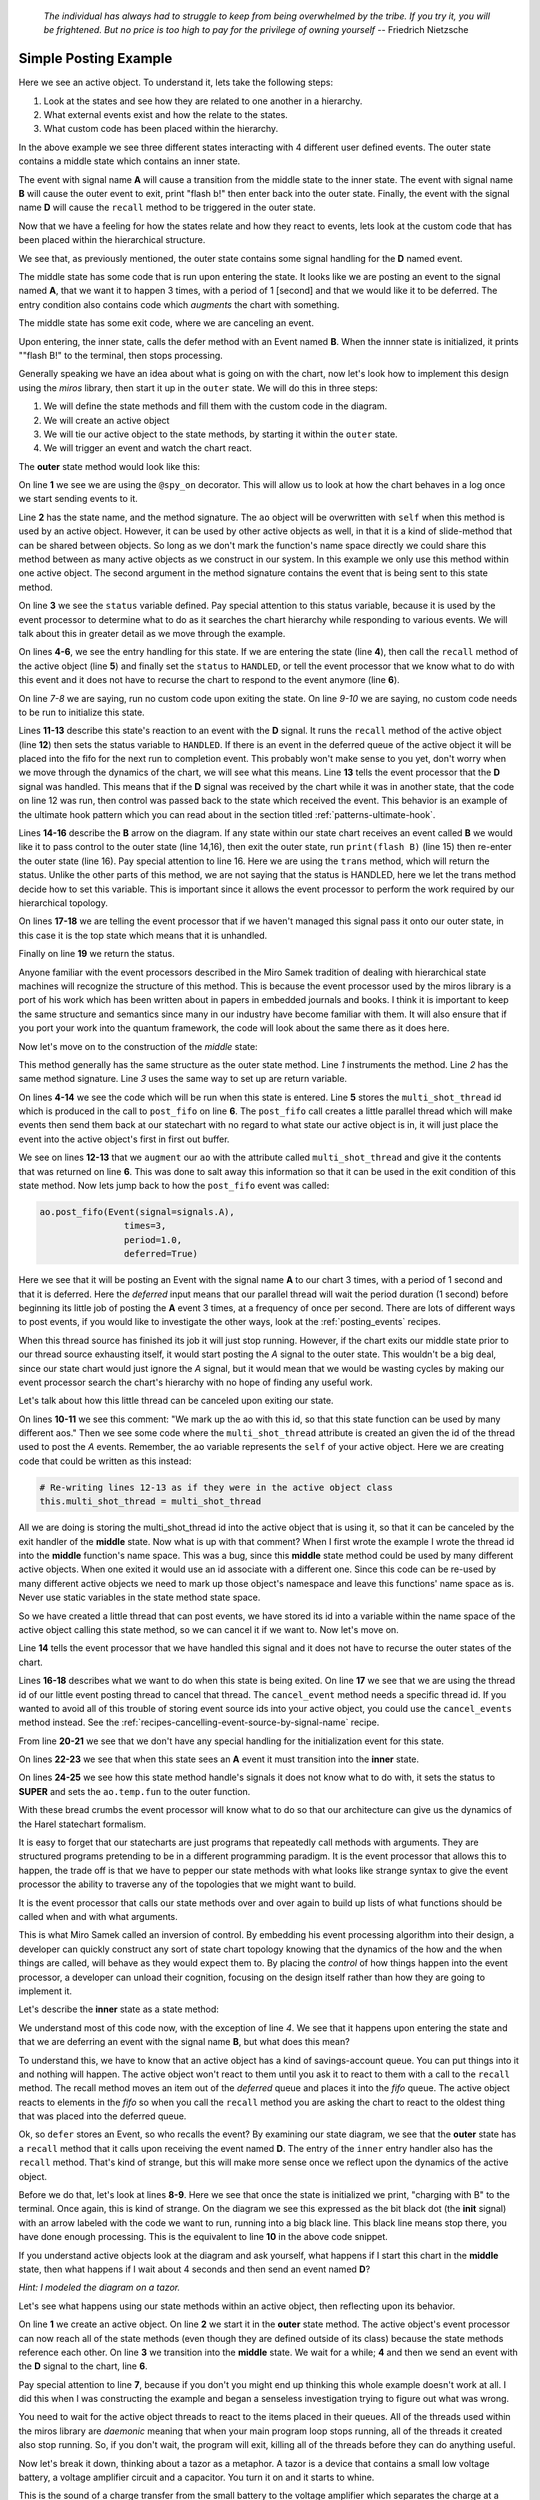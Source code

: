   *The individual has always had to struggle to keep from being overwhelmed by the
  tribe.  If you try it, you will be frightened.  But no price is too high to pay
  for the privilege of owning yourself* -- Friedrich Nietzsche

.. _examples-simple-posting-example:

Simple Posting Example
======================

.. image:: _static/posting_example.svg
    :target: _static/posting_example.pdf
    :class: scale-to-fit

Here we see an active object.  To understand it, lets take the following steps:

1. Look at the states and see how they are related to one another in a hierarchy.
2. What external events exist and how the relate to the states.
3. What custom code has been placed within the hierarchy.

In the above example we see three different states interacting with 4 different
user defined events.  The outer state contains a middle state which contains an
inner state.

The event with signal name **A** will cause a transition from the middle state to
the inner state.  The event with signal name **B** will cause the outer event to
exit, print "flash b!" then enter back into the outer state.  Finally, the
event with the signal name **D** will cause the ``recall`` method to be triggered
in the outer state.

Now that we have a feeling for how the states relate and how they react to
events, lets look at the custom code that has been placed within the
hierarchical structure.

We see that, as previously mentioned, the outer state contains some signal
handling for the **D** named event.

The middle state has some code that is run upon entering the state.  It looks
like we are posting an event to the signal named **A**, that we want it to happen
3 times, with a period of 1 [second] and that we would like it to be deferred. The
entry condition also contains code which *augments* the chart with something.

The middle state has some exit code, where we are canceling an event.

Upon entering, the inner state, calls the defer method with an Event named **B**.
When the innner state is initialized, it prints ""flash B!" to the terminal,
then stops processing.

Generally speaking we have an idea about what is going on with the chart, now
let's look how to implement this design using the *miros* library, then start it
up in the ``outer`` state.  We will do this in three steps:

1. We will define the state methods and fill them with the custom code in the
   diagram.
2. We will create an active object
3. We will tie our active object to the state methods, by starting it within
   the ``outer`` state.
4. We will trigger an event and watch the chart react.

The **outer** state method would look like this:

.. code-block:: python
  :linenos:

  @spy_on
  def outer(ao, e):
    status = state.UNHANDLED
    if(e.signal == signals.ENTRY_SIGNAL):
      ao.recall()
      status = state.HANDLED
    elif(e.signal == signals.EXIT_SIGNAL):
      status = state.HANDLED
    if(e.signal == signals.INIT_SIGNAL):
      status = state.HANDLED
    elif(e.signal == signals.D):
      ao.recall()
      status = state.HANDLED
    elif(e.signal == signals.B):
      print("flash B!")
      status = ao.trans(outer)
    else:
      status, ao.temp.fun = state.SUPER, ao.top
    return status

On line **1** we see we are using the ``@spy_on`` decorator.  This will allow us to
look at how the chart behaves in a log once we start sending events to
it.

Line **2** has the state name, and the method signature.  The ``ao`` object will be
overwritten with ``self`` when this method is used by an active object.
However, it can be used by other active objects as well, in that it is a kind
of slide-method that can be shared between objects.  So long as we don't mark the
function's name space directly we could share this method between as many
active objects as we construct in our system.  In this example we only use this
method within one active object.  The second argument in the method signature
contains the event that is being sent to this state method.

On line **3** we see the ``status`` variable defined.  Pay special attention to
this status variable, because it is used by the event processor to determine
what to do as it searches the chart hierarchy while responding to various
events.  We will talk about this in greater detail as we move through the
example.

On lines **4-6**, we see the entry handling for this state.  If we are entering the
state (line **4**), then call the ``recall`` method of the active object (line **5**)
and finally set the ``status`` to ``HANDLED``, or tell the event processor that
we know what to do with this event and it does not have to recurse the chart
to respond to the event anymore (line **6**).

On line *7-8* we are saying, run no custom code upon exiting the state.  On
line *9-10* we are saying, no custom code needs to be run to initialize this
state.

Lines **11-13** describe this state's reaction to an event with the **D**
signal.  It runs the ``recall`` method of the active object (line **12**) then
sets the status variable to ``HANDLED``.  If there is an event in the deferred
queue of the active object it will be placed into the fifo for the next run to
completion event.  This probably won't make sense to you yet, don't worry when
we move through the dynamics of the chart, we will see what this means.  Line
**13** tells the event processor that the **D** signal was handled.  This means
that if the **D** signal was received by the chart while it was in another
state, that the code on line 12 was run, then control was passed back to the
state which received the event.  This behavior is an example of the ultimate
hook pattern which you can read about in the section titled
:ref:`patterns-ultimate-hook`.

Lines **14-16** describe the **B** arrow on the diagram.  If any state within
our state chart receives an event called **B** we would like it to pass control
to the outer state (line 14,16), then exit the outer state, run ``print(flash
B)`` (line 15) then re-enter the outer state (line 16).  Pay special attention
to line 16.  Here we are using the ``trans`` method, which will return the
status.  Unlike the other parts of this method, we are not saying that the
status is HANDLED, here we let the trans method decide how to set this
variable.  This is important since it allows the event processor to perform the
work required by our hierarchical topology.

On lines **17-18** we are telling the event processor that if we haven't
managed this signal pass it onto our outer state, in this case it is the top
state which means that it is unhandled.

Finally on line **19** we return the status.

Anyone familiar with the event processors described in the Miro Samek
tradition of dealing with hierarchical state machines will recognize the
structure of this method.  This is because the event processor used by the
miros library is a port of his work which has been written about in papers in
embedded journals and books.  I think it is important to keep the same
structure and semantics since many in our industry have become familiar with
them.  It will also ensure that if you port your work into the quantum
framework, the code will look about the same there as it does here.

Now let's move on to the construction of the *middle* state:

.. code-block:: python
  :linenos:

  @spy_on
  def middle(ao, e):
    status = state.UNHANDLED
    if(e.signal == signals.ENTRY_SIGNAL):
      multi_shot_thread = \
        ao.post_fifo(Event(signal=signals.A),
                        times=3,
                        period=1.0,
                        deferred=True)
      # We mark up the ao with this id, so that
      # this state function can be used by many different aos
      ao.augment(other=multi_shot_thread,
                    name='multi_shot_thread')
      status = state.HANDLED

    elif(e.signal == signals.EXIT_SIGNAL):
      ao.cancel_event(ao.multi_shot_thread)
      status = state.HANDLED

    if(e.signal == signals.INIT_SIGNAL):
      status = state.HANDLED
    elif(e.signal == signals.A):
      status = ao.trans(inner)
    else:
      status, ao.temp.fun = state.SUPER, outer
    return status

This method generally has the same structure as the outer state method.  Line
*1* instruments the method.  Line *2* has the same method signature.  Line *3*
uses the same way to set up are return variable.

On lines **4-14** we see the code which will be run  when this state is
entered.  Line **5** stores the ``multi_shot_thread`` id which is produced in
the call to ``post_fifo`` on line **6**.  The ``post_fifo`` call creates a
little parallel thread which will make events then send them back at our
statechart with no regard to what state our active object is in, it will just
place the event into the active object's first in first out buffer.

We see on lines **12-13** that we ``augment`` our ``ao`` with the attribute
called ``multi_shot_thread`` and give it the contents that was returned on line
**6**.  This was done to salt away this information so that it can be used in
the exit condition of this state method.  Now lets jump back to how the
``post_fifo`` event was called:

.. code-block:: python

        ao.post_fifo(Event(signal=signals.A),
                        times=3,
                        period=1.0,
                        deferred=True)

Here we see that it will be posting an Event with the signal name **A** to our
chart 3 times, with a period of 1 second and that it is deferred.  Here the
`deferred` input means that our parallel thread will wait the period duration
(1 second) before beginning its little job of posting the **A** event 3 times,
at a frequency of once per second.  There are lots of different ways to post
events, if you would like to investigate the other ways, look at the
:ref:`posting_events` recipes.

When this thread source has finished its job it will just stop running.
However, if the chart exits our middle state prior to our thread source
exhausting itself, it would start posting the *A* signal to the outer state.
This wouldn't be a big deal, since our state chart would just ignore the *A*
signal, but it would mean that we would be wasting cycles by making our event
processor search the chart's hierarchy with no hope of finding any useful work.

Let's talk about how this little thread can be canceled upon exiting our state.

On lines **10-11** we see this comment: "We mark up the ao with this id, so
that this state function can be used by many different aos."  Then we see some
code where the ``multi_shot_thread`` attribute is created an given the id of
the thread used to post the *A* events.  Remember, the ``ao`` variable
represents the ``self`` of your active object.  Here we are creating code that
could be written as this instead:

.. code-block:: python

    # Re-writing lines 12-13 as if they were in the active object class
    this.multi_shot_thread = multi_shot_thread

All we are doing is storing the multi_shot_thread id into the active object
that is using it, so that it can be canceled by the exit handler of the
**middle** state.  Now what is up with that comment?  When I first wrote the
example I wrote the thread id into the **middle** function's name space.  This
was a bug, since this **middle** state method could be used by many different
active objects.  When one exited it would use an id associate with a different
one.  Since this code can be re-used by many different active objects we need
to mark up those object's namespace and leave this functions' name space as is.
Never use static variables in the state method state space.

So we have created a little thread that can post events, we have stored its id
into a variable within the name space of the active object calling this state
method, so we can cancel it if we want to.  Now let's move on.

Line **14** tells the event processor that we have handled this signal and it
does not have to recurse the outer states of the chart.

Lines **16-18** describes what we want to do when this state is being exited.
On line **17** we see that we are using the thread id of our little event
posting thread to cancel that thread.  The ``cancel_event`` method needs a
specific thread id.  If you wanted to avoid all of this trouble of storing
event source ids into your active object, you could use the ``cancel_events``
method instead.  See the :ref:`recipes-cancelling-event-source-by-signal-name` recipe.

From line **20-21** we see that we don't have any special handling for the
initialization event for this state.

On lines **22-23** we see that when this state sees an **A** event it must
transition into the **inner** state.

On lines **24-25** we see how this state method handle's signals it does not
know what to do with, it sets the status to **SUPER** and sets the
``ao.temp.fun`` to the outer function.

With these bread crumbs the event processor will know what to do so that our
architecture can give us the dynamics of the Harel statechart formalism.

It is easy to forget that our statecharts are just programs that repeatedly
call methods with arguments.  They are structured programs pretending to be in
a different programming paradigm.  It is the event processor that allows this
to happen, the trade off is that we have to pepper our state methods with what
looks like strange syntax to give the event processor the ability to
traverse any of the topologies that we might want to build.

It is the event processor that calls our state methods over and over again to
build up lists of what functions should be called when and with what arguments.

This is what Miro Samek called an inversion of control.  By embedding his event
processing algorithm into their design, a developer can quickly construct any
sort of state chart topology knowing that the dynamics of the how and the when
things are called, will behave as they would expect them to.  By placing the
`control` of how things happen into the event processor, a developer can unload
their cognition, focusing on the design itself rather than how they are going
to implement it.

Let's describe the **inner** state as a state method:

.. code-block:: python
  :emphasize-lines: 4,8-10
  :linenos:

  def inner(ao, e):
    status = state.UNHANDLED
    if(e.signal == signals.ENTRY_SIGNAL):
      ao.defer(Event(signal=signals.B))
      status = state.HANDLED
    elif(e.signal == signals.EXIT_SIGNAL):
      status = state.HANDLED
    if(e.signal == signals.INIT_SIGNAL):
      print("charging with B")
      status = state.HANDLED
    else:
      status, ao.temp.fun = state.SUPER, middle
    return status

We understand most of this code now, with the exception of line *4*.  We see
that it happens upon entering the state and that we are deferring an
event with the signal name **B**, but what does this mean?

To understand this, we have to know that an active object has a kind of
savings-account queue.  You can put things into it and nothing will happen.  The
active object won't react to them until you ask it to react to them with a call
to the ``recall`` method.  The recall method moves an item out of the
`deferred` queue and places it into the `fifo` queue.  The active object reacts
to elements in the `fifo` so when you call the ``recall`` method you are asking
the chart to react to the oldest thing that was placed into the deferred queue.

Ok, so ``defer`` stores an Event, so who recalls the event?  By examining our
state diagram, we see that the **outer** state has a ``recall`` method that it
calls upon receiving the event named **D**.  The entry of the ``inner``
entry handler also has the ``recall`` method.  That's kind of strange, but this
will make more sense once we reflect upon the dynamics of the active object.

Before we do that, let's look at lines **8-9**.  Here we see that once the state
is initialized we print, "charging with B" to the terminal.  Once again, this
is kind of strange.  On the diagram we see this expressed as the bit black dot
(the **init** signal) with an arrow labeled with the code we want to run, running
into a big black line.  This black line means stop there, you have done enough
processing.  This is the equivalent to line **10** in the above code snippet.

If you understand active objects look at the diagram and ask yourself, what
happens if I start this chart in the **middle** state, then what happens if I
wait about 4 seconds and then send an event named **D**?

.. image:: _static/posting_example.svg
    :target: _static/posting_example.pdf
    :class: scale-to-fit

*Hint: I modeled the diagram on a tazor.*

Let's see what happens using our state methods within an active object, then
reflecting upon its behavior.

.. code-block:: python
  :emphasize-lines: 7
  :linenos:

  import time
  ao = ActiveObject()
  ao.start_at(outer)
  ao.post_fifo(Event(signal=signals.C))
  time.sleep(4.0)
  ao.post_fifo(Event(signal=signals.D))
  time.sleep(0.1)

  print(ao.spy_full)

On line **1** we create an active object.  On line **2** we start it in the
**outer** state method.  The active object's event processor can now reach all
of the state methods (even though they are defined outside of its class)
because the state methods reference each other.  On line **3** we transition
into the **middle** state.  We wait for a while; **4** and then we send an event with
the **D** signal to the chart, line **6**.

Pay special attention to line **7**, because if you don't you might end up thinking
this whole example doesn't work at all.  I did this when I was constructing the
example and began a senseless investigation trying to figure out what was
wrong.

You need to wait for the active object threads to react to the items placed in
their queues.  All of the threads used within the miros library are `daemonic`
meaning that when your main program loop stops running, all of the threads it
created also stop running.  So, if you don't wait, the program will exit,
killing all of the threads before they can do anything useful.

Now let's break it down, thinking about a tazor as a metaphor.  A tazor is a
device that contains a small low voltage battery, a voltage amplifier circuit
and a capacitor.  You turn it on and it starts to whine.

This is the sound of a charge transfer from the small battery to the voltage
amplifier which separates the charge at a high voltage across the capacitor.
After this capacitor is charged up, you can zap somebody; the charge is coming
out of the capacitor in a hurry.

Line **9** shows us the action:

.. code-block:: shell
  :emphasize-lines: 1,7,13,21,29,35,46,53,58
  :linenos:

  ['START',
   'SEARCH_FOR_SUPER_SIGNAL:middle',
   'SEARCH_FOR_SUPER_SIGNAL:outer',
   'ENTRY_SIGNAL:outer',
   'ENTRY_SIGNAL:middle',
   'INIT_SIGNAL:middle',
   '<- Queued:(0) Deferred:(0)',
   'A:middle',
   'SEARCH_FOR_SUPER_SIGNAL:inner',
   'ENTRY_SIGNAL:inner',
   'POST_DEFERRED:B',
   'INIT_SIGNAL:inner',
   '<- Queued:(0) Deferred:(1)',
   'A:inner',
   'A:middle',
   'EXIT_SIGNAL:inner',
   'SEARCH_FOR_SUPER_SIGNAL:inner',
   'ENTRY_SIGNAL:inner',
   'POST_DEFERRED:B',
   'INIT_SIGNAL:inner',
   '<- Queued:(0) Deferred:(2)',
   'A:inner',
   'A:middle',
   'EXIT_SIGNAL:inner',
   'SEARCH_FOR_SUPER_SIGNAL:inner',
   'ENTRY_SIGNAL:inner',
   'POST_DEFERRED:B',
   'INIT_SIGNAL:inner',
   '<- Queued:(0) Deferred:(3)',
   'D:inner',
   'D:middle',
   'D:outer',
   'POST_FIFO:B',
   'D:outer:HOOK',
   '<- Queued:(1) Deferred:(2)',
   'B:inner',
   'B:middle',
   'B:outer',
   'EXIT_SIGNAL:inner',
   'EXIT_SIGNAL:middle',
   'EXIT_SIGNAL:outer',
   'ENTRY_SIGNAL:outer',
   'POST_FIFO:B',
   'RECALL:B',
   'INIT_SIGNAL:outer',
   '<- Queued:(1) Deferred:(1)',
   'B:outer',
   'EXIT_SIGNAL:outer',
   'ENTRY_SIGNAL:outer',
   'POST_FIFO:B',
   'RECALL:B',
   'INIT_SIGNAL:outer',
   '<- Queued:(1) Deferred:(0)',
   'B:outer',
   'EXIT_SIGNAL:outer',
   'ENTRY_SIGNAL:outer',
   'INIT_SIGNAL:outer',
   '<- Queued:(0) Deferred:(0)']

I have emphasized the beginning and ends of each run to completion event.  This
should make things easier to talk about.  So we entered our chart, waited then
sent a single event to it, and we got all of this action.

Lines **1-7** occurred as a result of us starting up the active object in the
**middle** state.  We entered the **outer** state, ran its entry code, then
entered the **middle** state and ran its entry code, then its **init** code.

The **entry** code for the **middle** state started up or ``post_fifo`` thread,
which would post an **A** signal to the chart once a second for 3 seconds.  We
are charging the capacitor.  To see how, look at lines **7-13**, we see that an
**A** event was fired, the chart transitioned into the **inner** state, the
**entry** condition for the **inner** placed the **B** event into the active
objects deferred queue.  Think of this as the battery pumping up the
capacitor's voltage with some charge.  It can only happen a little bit at a
time.

One second later we see the next pumping event on lines **13-21**, and then
one more time over lines **21-29**.  Notice that our `Deferred` queue is
getting bigger.

Now it is time to zap someone, so we would hold our tazor close to our
unsuspecting victim and trigger the **D** signal. We can see what happens in
the rest of the spy output.

Lines **29-35** shows the event processor searching for a state method that knows
what to do with the **D** signal.  On line **33** we see that the outer state
has posted a deferred signal **B** into our fifo buffer, then on line **34** we
see that this was done using a **HOOK** which means that the code that managed
it is an inherited behavior and that we aren't expected to transition because of
the **D** signal: the signal is `HANDLED`.

But the resulting **B** signal is not HANDLED, in fact it is going to create a
cascade of activity.

Lines **35-46** show the beginning of this activity.  Since the previous **D**
signal was HANDLED (see line **34**), the chart is still in its prior
**inner** state.  Lines **36-38** show the event processor searching the chart
to see if any of the state methods know how to handle the **B** signal.  It
finds the ``trans`` code in the **outer** state, builds up a strategy, then
starts to act on that strategy from lines **39-46**.  We see that it runs the
**exit** event against the **inner** method, then runs the **exit** event
against the **middle** method (which cancels our post_fifo thread if it is
still running), then it posts the **exit** event against the **outer** state,
then it posts the **entry** event against the **inner** state.  On lines
**43-44** we see that we are posting and recalling the next **B** signal from
our deferred event queue.

Since our statechart is now in the **outer** state this **B** signal just
leaves and re-enters the chart, triggering the next deferred **B** event to be
posted to the **fifo** queue of the active object.  This dynamic continues
until all of the deferred **B** items in the active object queue are expressed.
Your victim should be laying on the floor now.

So, there you have it, a very simple rendition of a tazor, our statechart could
have look like this:

.. _examples-tazor-example:

.. image:: _static/tazor.svg
    :target: _static/tazor.pdf
    :class: scale-to-fit

This diagram is almost topologically the same as the one described at the
beginning of our :ref:`examples-simple-posting-example`.  The only adjustment
was to add a new signal from re-arming our tazor (READY).

Here are the state methods for the diagram:

.. code-block:: python
  :emphasize-lines: 15-16

  @spy_on
  def tazor_operating(ao, e):
    status = state.UNHANDLED
    if(e.signal == signals.ENTRY_SIGNAL):
      ao.recall()
      status = state.HANDLED
    elif(e.signal == signals.EXIT_SIGNAL):
      status = state.HANDLED
    if(e.signal == signals.INIT_SIGNAL):
      status = state.HANDLED
    elif(e.signal == signals.TRIGGER_PULLED):
      ao.recall()
      status = state.HANDLED
    # added this so we can rearm our tazor
    elif(e.signal == signals.READY):
      status = ao.trans(arming)
    elif(e.signal == signals.CAPACITOR_CHARGE):
      print("zapping")
      status = ao.trans(tazor_operating)
    else:
      status, ao.temp.fun = state.SUPER, ao.top
    return status

  @spy_on
  def arming(ao, e):
    status = state.UNHANDLED
    if(e.signal == signals.ENTRY_SIGNAL):
      multi_shot_thread = \
        ao.post_fifo(Event(signal=signals.BATTERY_CHARGE),
                        times=3,
                        period=1.0,
                        deferred=True)
      # We mark up the ao with this id, so that
      # state function can be used by many different aos
      ao.augment(other=multi_shot_thread,
                    name='multi_shot_thread')
      status = state.HANDLED

    elif(e.signal == signals.EXIT_SIGNAL):
      ao.cancel_event(ao.multi_shot_thread)
      status = state.HANDLED

    if(e.signal == signals.INIT_SIGNAL):
      status = state.HANDLED
    elif(e.signal == signals.BATTERY_CHARGE):
      status = ao.trans(armed)
    else:
      status, ao.temp.fun = state.SUPER, tazor_operating
    return status


  @spy_on
  def armed(ao, e):
    status = state.UNHANDLED
    if(e.signal == signals.ENTRY_SIGNAL):
      ao.defer(Event(signal=signals.CAPACITOR_CHARGE))
      status = state.HANDLED
    elif(e.signal == signals.EXIT_SIGNAL):
      status = state.HANDLED
    if(e.signal == signals.INIT_SIGNAL):
      print("charging tazor")
      status = state.HANDLED
    else:
      status, ao.temp.fun = state.SUPER, arming
    return status

Now we will create an active object, link the above state methods into it by
starting it in the arming state:

.. code-block:: python
  :emphasize-lines: 3

  tazor = ActiveObject()
  tazor.start_at(arming)
  time.sleep(4.0)

Notice that we wait 3 seconds to let it charge up.

Now let's pull the trigger:

.. code-block:: python
  :emphasize-lines: 3

  tazor.post_fifo(Event(signal=signals.TRIGGER_PULLED))
  time.sleep(0.1)  # if you don't wait it won't look like it is working
  print(tazor.trace())

The highlighted code above shows that we used the trace to output a high level
view of what happened when we pulled the trigger:

.. code-block:: shell
  :emphasize-lines: 4,5
  :linenos:

  19:51:25.509209 [75c8c] None: top->arming
  19:51:26.511506 [75c8c] BATTERY_CHARGE: arming->armed
  19:51:27.512153 [75c8c] BATTERY_CHARGE: armed->armed
  19:51:28.512604 [75c8c] BATTERY_CHARGE: armed->armed
  19:51:29.512080 [75c8c] CAPACITOR_CHARGE: armed->tazor_operating
  19:51:29.513081 [75c8c] CAPACITOR_CHARGE: tazor_operating->tazor_operating
  19:51:29.514085 [75c8c] CAPACITOR_CHARGE: tazor_operating->tazor_operating

Notice that our **TRIGGER_PULL** signal did not show up in our trace.  We would
expect it to occur between lines *4* and *5*.  This is because the trace only
shows signals that cause state transition.  The **TRIGGER_PULL** signal was
handled by a HOOK and therefore didn't directly cause a transition.  Instead,
it cause the ``recall`` method to post a **CAPACITOR_CHARGE** signal, which
in turn causes two more state transitions.

To see our full spy log, we would use the following code:

.. code-block:: python

  pp(tazor.spy_full())

Which outputs the full story:

.. code-block:: shell
  :emphasize-lines: 1,7,13,21,29,35,46,53,58
  :linenos:

  ['START',
  'SEARCH_FOR_SUPER_SIGNAL:arming',
  'SEARCH_FOR_SUPER_SIGNAL:tazor_operating',
  'ENTRY_SIGNAL:tazor_operating',
  'ENTRY_SIGNAL:arming',
  'INIT_SIGNAL:arming',
  '<- Queued:(0) Deferred:(0)',
  'BATTERY_CHARGE:arming',
  'SEARCH_FOR_SUPER_SIGNAL:armed',
  'ENTRY_SIGNAL:armed',
  'POST_DEFERRED:CAPACITOR_CHARGE',
  'INIT_SIGNAL:armed',
  '<- Queued:(0) Deferred:(1)',
  'BATTERY_CHARGE:armed',
  'BATTERY_CHARGE:arming',
  'EXIT_SIGNAL:armed',
  'SEARCH_FOR_SUPER_SIGNAL:armed',
  'ENTRY_SIGNAL:armed',
  'POST_DEFERRED:CAPACITOR_CHARGE',
  'INIT_SIGNAL:armed',
  '<- Queued:(0) Deferred:(2)',
  'BATTERY_CHARGE:armed',
  'BATTERY_CHARGE:arming',
  'EXIT_SIGNAL:armed',
  'SEARCH_FOR_SUPER_SIGNAL:armed',
  'ENTRY_SIGNAL:armed',
  'POST_DEFERRED:CAPACITOR_CHARGE',
  'INIT_SIGNAL:armed',
  '<- Queued:(0) Deferred:(3)',
  'TRIGGER_PULLED:armed',
  'TRIGGER_PULLED:arming',
  'TRIGGER_PULLED:tazor_operating',
  'POST_FIFO:CAPACITOR_CHARGE',
  'TRIGGER_PULLED:tazor_operating:HOOK',
  '<- Queued:(1) Deferred:(2)',
  'CAPACITOR_CHARGE:armed',
  'CAPACITOR_CHARGE:arming',
  'CAPACITOR_CHARGE:tazor_operating',
  'EXIT_SIGNAL:armed',
  'EXIT_SIGNAL:arming',
  'EXIT_SIGNAL:tazor_operating',
  'ENTRY_SIGNAL:tazor_operating',
  'POST_FIFO:CAPACITOR_CHARGE',
  'RECALL:CAPACITOR_CHARGE',
  'INIT_SIGNAL:tazor_operating',
  '<- Queued:(1) Deferred:(1)',
  'CAPACITOR_CHARGE:tazor_operating',
  'EXIT_SIGNAL:tazor_operating',
  'ENTRY_SIGNAL:tazor_operating',
  'POST_FIFO:CAPACITOR_CHARGE',
  'RECALL:CAPACITOR_CHARGE',
  'INIT_SIGNAL:tazor_operating',
  '<- Queued:(1) Deferred:(0)',
  'CAPACITOR_CHARGE:tazor_operating',
  'EXIT_SIGNAL:tazor_operating',
  'ENTRY_SIGNAL:tazor_operating',
  'INIT_SIGNAL:tazor_operating',
  '<- Queued:(0) Deferred:(0)']

:ref:`back to examples <examples>`
